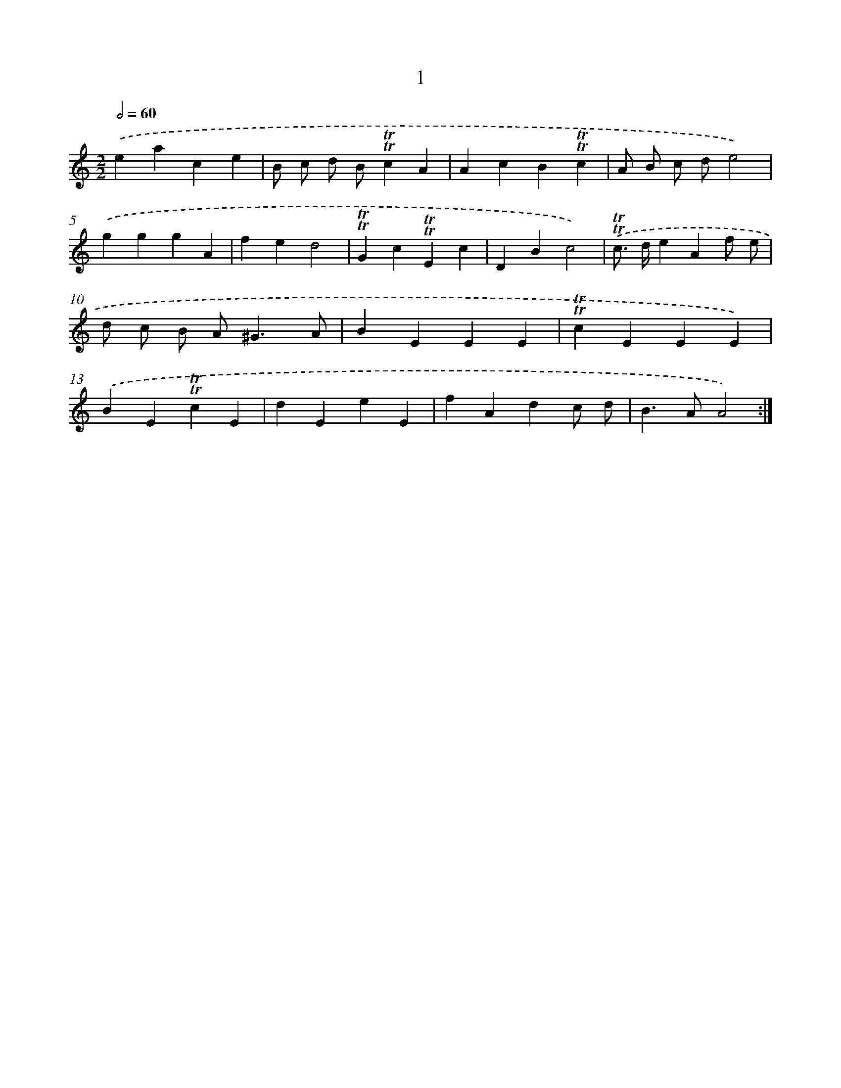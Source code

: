 X: 17932
T: 1
%%abc-version 2.0
%%abcx-abcm2ps-target-version 5.9.1 (29 Sep 2008)
%%abc-creator hum2abc beta
%%abcx-conversion-date 2018/11/01 14:38:18
%%humdrum-veritas 3045096781
%%humdrum-veritas-data 1966022811
%%continueall 1
%%barnumbers 0
L: 1/4
M: 2/2
Q: 1/2=60
K: C clef=treble
.('eace |
B/ c/ d/ B/!trill!!trill!cA |
AcB!trill!!trill!c |
A/ B/ c/ d/e2) |
.('gggA |
fed2 |
!trill!!trill!Gc!trill!!trill!Ec |
DBc2) |
.('!trill!!trill!c/> d/eAf/ e/ |
d/ c/ B/ A<^GA/ |
BEEE |
!trill!!trill!cEEE) |
.('BE!trill!!trill!cE |
dEeE |
fAdc/ d/ |
B>AA2) :|]
